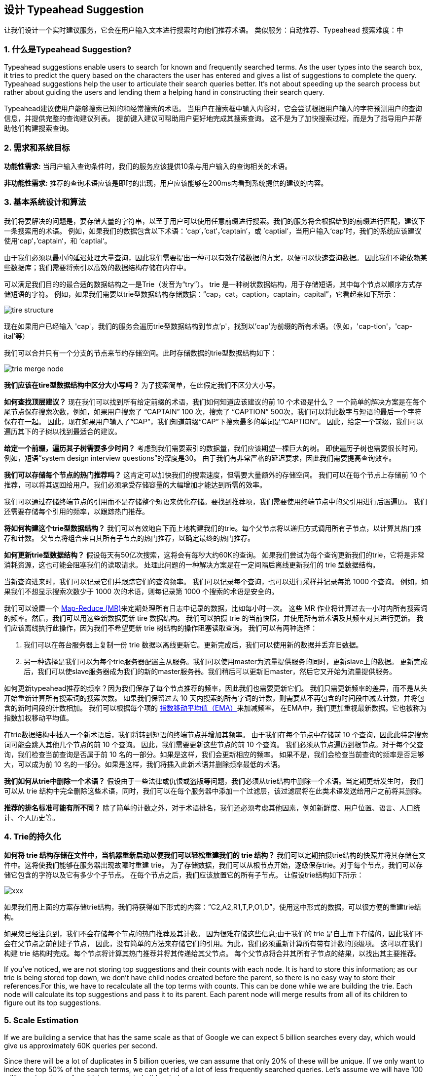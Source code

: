 == 设计 Typeahead Suggestion

让我们设计一个实时建议服务，它会在用户输入文本进行搜索时向他们推荐术语。
类似服务：自动推荐、Typeahead 搜索难度：中

[[what_is_typehead_suggestion]]
=== 1. 什么是Typeahead Suggestion?

Typeahead suggestions enable users to search for known and frequently searched terms.
As the user types into the search box, it tries to predict the query based on the characters the user has entered and gives a list of suggestions to complete the query.
Typeahead suggestions help the user to articulate their search queries better.
It’s not about speeding up the search process but rather about guiding the users and lending them a helping hand in constructing their search query.

Typeahead建议使用户能够搜索已知的和经常搜索的术语。
当用户在搜索框中输入内容时，它会尝试根据用户输入的字符预测用户的查询信息，并提供完整的查询建议列表。
提前键入建议可帮助用户更好地完成其搜索查询。
这不是为了加快搜索过程，而是为了指导用户并帮助他们构建搜索查询。


[[requirements_and_goals_of_the_system]]
=== 2.	需求和系统目标

*功能性需求:* 当用户输入查询条件时，我们的服务应该提供10条与用户输入的查询相关的术语。

*非功能性需求:* 推荐的查询术语应该是即时的出现，用户应该能够在200ms内看到系统提供的建议的内容。

[[basic_system_design_and_algorithm]]
=== 3. 基本系统设计和算法

我们将要解决的问题是，要存储大量的字符串，以至于用户可以使用任意前缀进行搜索。我们的服务将会根据给到的前缀进行匹配，建议下一条搜索用的术语。
例如，如果我们的数据包含以下术语：‘cap‘，’cat‘，’captain‘，或 ’captial‘，当用户输入‘cap’时，我们的系统应该建议使用‘cap‘，’captain‘，和 ’captial‘。

由于我们必须以最小的延迟处理大量查询，因此我们需要提出一种可以有效存储数据的方案，以便可以快速查询数据。
因此我们不能依赖某些数据库；我们需要将索引以高效的数据结构存储在内存中。

可以满足我们目的的最合适的数据结构之一是Trie（发音为“try”）。
trie 是一种树状数据结构，用于存储短语，其中每个节点以顺序方式存储短语的字符。
例如，如果我们需要以trie型数据结构存储数据：“cap，cat，caption，captain，capital”，它看起来如下所示：

image::D:/OneDrive/桌面/system design/Typeahead/tire_structure.png[]

现在如果用户已经输入 'cap'，我们的服务会遍历trie型数据结构到节点'p'，找到以'cap'为前缀的所有术语。（例如，'cap-tion'，'cap-ital'等）

我们可以合并只有一个分支的节点来节约存储空间。此时存储数据的trie型数据结构如下：

image::D:/OneDrive/桌面/system design/Typeahead/trie_merge_node.png[]

*我们应该在tire型数据结构中区分大小写吗？* 为了搜索简单，在此假定我们不区分大小写。

*如何查找顶层建议？* 现在我们可以找到所有给定前缀的术语，我们如何知道应该建议的前 10 个术语是什么？
一个简单的解决方案是在每个尾节点保存搜索次数，例如，如果用户搜索了 “CAPTAIN” 100 次，搜索了 “CAPTION” 500次，我们可以将此数字与短语的最后一个字符保存在一起。
因此，现在如果用户输入了“CAP”，我们知道前缀“CAP”下搜索最多的单词是“CAPTION”。
因此，给定一个前缀，我们可以遍历其下的子树以找到最适合的建议。

*给定一个前缀，遍历其子树需要多少时间？* 考虑到我们需要索引的数据量，我们应该期望一棵巨大的树。
即使遍历子树也需要很长时间，例如，短语“system design interview questions”的深度是30。
由于我们有非常严格的延迟要求，因此我们需要提高查询效率。

*我们可以存储每个节点的热门推荐吗？* 这肯定可以加快我们的搜索速度，但需要大量额外的存储空间。
我们可以在每个节点上存储前 10 个推荐，可以将其返回给用户。我们必须承受存储容量的大幅增加才能达到所需的效率。

我们可以通过存储终端节点的引用而不是存储整个短语来优化存储。要找到推荐项，我们需要使用终端节点中的父引用进行后置遍历。
我们还需要存储每个引用的频率，以跟踪热门推荐。

*将如何构建这个trie型数据结构？* 我们可以有效地自下而上地构建我们的trie。每个父节点将以递归方式调用所有子节点，以计算其热门推荐和计数。
父节点将组合来自其所有子节点的热门推荐，以确定最终的热门推荐。

*如何更新trie型数据结构？* 假设每天有50亿次搜索，这将会有每秒大约60K的查询。
如果我们尝试为每个查询更新我们的trie，它将是非常消耗资源，这也可能会阻塞我们的读取请求。
处理此问题的一种解决方案是在一定间隔后离线更新我们的 trie 型数据结构。

当新查询进来时，我们可以记录它们并跟踪它们的查询频率。
我们可以记录每个查询，也可以进行采样并记录每第 1000 个查询。
例如，如果我们不想显示搜索次数少于 1000 次的术语，则每记录第 1000 个搜索的术语是安全的。

我们可以设置一个 https://en.wikipedia.org/wiki/MapReduce[Map-Reduce (MR)]来定期处理所有日志中记录的数据，比如每小时一次。
这些 MR 作业将计算过去一小时内所有搜索词的频率。然后，我们可以用这些新数据更新 tire 数据结构。
我们可以拍摄 trie 的当前快照，并使用所有新术语及其频率对其进行更新。
我们应该离线执行此操作，因为我们不希望更新 trie 树结构的操作阻塞读取查询。
我们可以有两种选择：

. 我们可以在每台服务器上复制一份 trie 数据以离线更新它。更新完成后，我们可以使用新的数据并丢弃旧数据。
. 另一种选择是我们可以为每个trie服务器配置主从服务。我们可以使用master为流量提供服务的同时，更新slave上的数据。
更新完成后，我们可以使slave服务器成为我们的新的master服务器。我们稍后可以更新旧master，然后它又开始为流量提供服务。


如何更新typeahead推荐的频率？因为我们保存了每个节点推荐的频率，因此我们也需要更新它们。
我们只需更新频率的差异，而不是从头开始重新计算所有搜索词的搜索次数。
如果我们保留过去 10 天内搜索的所有字词的计数，则需要从不再包含的时间段中减去计数，并将包含的新时间段的计数相加。
我们可以根据每个项的 https://en.wikipedia.org/wiki/Moving_average#Exponential_moving_average[指数移动平均值（EMA）]来加减频率。
在EMA中，我们更加重视最新数据。它也被称为指数加权移动平均值。



在trie数据结构中插入一个新术语后，我们将转到短语的终端节点并增加其频率。
由于我们在每个节点中存储前 10 个查询，因此此特定搜索词可能会跳入其他几个节点的前 10 个查询。
因此，我们需要更新这些节点的前 10 个查询。
我们必须从节点遍历到根节点。对于每个父查询，我们检查当前查询是否属于前 10 名的一部分。如果是这样，我们会更新相应的频率。
如果不是，我们会检查当前查询的频率是否足够大，可以成为前 10 名的一部分。如果是这样，我们将插入此新术语并删除频率最低的术语。


*我们如何从trie中删除一个术语？* 假设由于一些法律或仇恨或盗版等问题，我们必须从trie结构中删除一个术语。当定期更新发生时，
我们可以从 trie 结构中完全删除这些术语，同时，我们可以在每个服务器中添加一个过滤层，该过滤层将在此类术语发送给用户之前将其删除。

*推荐的排名标准可能有所不同？*  除了简单的计数之外，对于术语排名，我们还必须考虑其他因素，例如新鲜度、用户位置、语言、人口统计、个人历史等。


[[permanent_storage_of_the_trie]]
=== 4.	Trie的持久化


*如何将 trie 结构存储在文件中，当机器重新启动以便我们可以轻松重建我们的 trie 结构？*
我们可以定期拍摄trie结构的快照并将其存储在文件中。这将使我们能够在服务器出现故障时重建 trie。
为了存储数据，我们可以从根节点开始，逐级保存trie。对于每个节点，我们可以存储它包含的字符以及它有多少个子节点。
在每个节点之后，我们应该放置它的所有子节点。
让假设trie结构如下所示：

image::xxx[]

如果我们用上面的方案存储trie结构，我们将获得如下形式的内容：“C2,A2,R1,T,P,O1,D”，使用这中形式的数据，可以很方便的重建trie结构。

如果您已经注意到，我们不会存储每个节点的热门推荐及其计数。
因为很难存储这些信息;由于我们的 trie 是自上而下存储的，因此我们不会在父节点之前创建子节点，
因此，没有简单的方法来存储它们的引用。为此，我们必须重新计算所有带有计数的顶级项。
这可以在我们构建 trie 结构时完成。每个节点将计算其热门推荐并将其传递给其父节点。
每个父节点将合并其所有子节点的结果，以找出其主要推荐。


If you’ve noticed, we are not storing top suggestions and their counts with each node.
It is hard to store this information; as our trie is being stored top down, we don’t have child nodes created before the parent,
so there is no easy way to store their references.For this, we have to recalculate all the top terms with counts.
This can be done while we are building the trie.
Each node will calculate its top suggestions and pass it to its parent.
Each parent node will merge results from all of its children to figure out its top suggestions.

[[sacle_estimation]]
=== 5. Scale Estimation

If we are building a service that has the same scale as that of Google we can expect 5 billion searches every day, which would give us approximately 60K queries per second.

Since there will be a lot of duplicates in 5 billion queries, we can assume that only 20% of these will be unique.
If we only want to index the top 50% of the search terms, we can get rid of a lot of less frequently searched queries.
Let’s assume we will have 100 million unique terms for which we want to build an index.

*Storage Estimation:* If on the average each query consists of 3 words and if the average length of a word is 5 characters, this will give us 15 characters of average query size.
Assuming we need 2 bytes to store a character, we will need 30 bytes to store an average query.
So total storage we will need:

[source,text]
----
100 million * 30 bytes => 3 GB
----

We can expect some growth in this data every day, but we should also be removing some terms that are not searched anymore.
If we assume we have 2% new queries every day and if we are maintaining our index for the last one year, total storage we should expect:

[source,text]
----
3GB + (0.02 * 3 GB * 365 days) => 25 GB
----

[[data_partition]]
=== 6. Data Partition

Although our index can easily fit on one server, we can still partition it in order to meet our requirements of higher efficiency and lower latencies.
How can we efficiently partition our data to distribute it onto multiple servers?

a. *Range Based Partitioning:* What if we store our phrases in separate partitions based on their first letter.
So we save all the terms starting with the letter ‘A’ in one partition and those that start with the letter ‘B’ into another partition and so on.
We can even combine certain less frequently occurring letters into one database partition.
We should come up with this partitioning scheme statically so that we can always store and search terms in a predictable manner.
+
The main problem with this approach is that it can lead to unbalanced servers, for instance, if we decide to put all terms starting with the letter ‘E’ into a DB partition, but later we realize that we have too many terms that start with letter ‘E’ that we can’t fit into one DB partition.
+
We can see that the above problem will happen with every statically defined scheme.
It is not possible to calculate if each of our partitions will fit on one server statically.

b. *Partition based on the maximum capacity of the server:* Let’s say we partition our trie based on the maximum memory capacity of the servers.
We can keep storing data on a server as long as it has memory available.
Whenever a sub-tree cannot fit into a server, we break our partition there to assign that range to this server and move on the next server to repeat this process.
Let’s say if our first trie server can store all terms from ‘A’ to ‘AABC’, which mean our next server will store from ‘AABD’ onwards.
If our second server could store up to ‘BXA’, the next server will start from ‘BXB’, and so on.
We can keep a hash table to quickly access this partitioning scheme: +
Server 1, A-AABC +
Server 2, AABD-BXA +
Server 3, BXB-CDA +
For querying, if the user has typed ‘A’ we have to query both server 1 and 2 to find the top suggestions.
When the user has typed ‘AA’, we still have to query server 1 and 2, but when the user has typed ‘AAA’ we only need to query server 1.
+
We can have a load balancer in front of our trie servers which can store this mapping and redirect traffic.
Also, if we are querying from multiple servers, either we need to merge the results at the server side to calculate overall top results or make our clients do that.
If we prefer to do this on the server side, we need to introduce another layer of servers between load balancers and trie severs (let’s call them aggregator).
These servers will aggregate results from multiple trie servers and return the top results to the client.
+
Partitioning based on the maximum capacity can still lead us to hotspots, e.g., if there are a lot of queries for terms starting with ‘cap’, the server holding it will have a high load compared to others.

c. *Partition based on the hash of the term:* Each term will be passed to a hash function, which will generate a server number and we will store the term on that server.
This will make our term distribution random and hence minimize hotspots.
To find typeahead suggestions for a term we have to ask all the servers and then aggregate the results.

[[cache]]
=== 7. Cache

We should realize that caching the top searched terms will be extremely helpful in our service.
There will be a small percentage of queries that will be responsible for most of the traffic.
We can have separate cache servers in front of the trie servers holding most frequently searched terms and their typeahead suggestions.
Application servers should check these cache servers before hitting the trie servers to see if they have the desired searched terms.

We can also build a simple Machine Learning (ML) model that can try to predict the engagement on each suggestion based on simple counting, personalization, or trending data etc., and cache these terms.

[[replication_and_load_balancer]]
=== 8. Replication and Load Balancer

We should have replicas for our trie servers both for load balancing and also for fault tolerance.
We also need a load balancer that keeps track of our data partitioning scheme and redirects traffic based on the prefixes.

[[fault_tolerance]]
=== 9. Fault Tolerance

What will happen when a trie server goes down?
As discussed above we can have a master-slave configuration; if the master dies, the slave can take over after failover.
Any server that comes back up, can rebuild the trie based on the last snapshot.

[[typeahead_client]]
=== 10. Typeahead Client

We can perform the following optimizations on the client to improve user’s experience:

1. The client should only try hitting the server if the user has not pressed any key for 50ms.

2. If the user is constantly typing, the client can cancel the in-progress requests.
3. Initially, the client can wait until the user enters a couple of characters.
4. Clients can pre-fetch some data from the server to save future requests.
5. Clients can store the recent history of suggestions locally.
Recent history has a very high rate of being reused.
6. Establishing an early connection with the server turns out to be one of the most important factors.
As soon as the user opens the search engine website, the client can open a connection with the server.
So when a user types in the first character, the client doesn’t waste time in establishing the connection.
7. The server can push some part of their cache to CDNs and Internet Service Providers (ISPs) for efficiency.

[[personalization]]
=== 11. Personalization

Users will receive some typeahead suggestions based on their historical searches, location, language, etc.
We can store the personal history of each user separately on the server and cache them on the client too.
The server can add these personalized terms in the final set before sending it to the user.
Personalized searches should always come before others.
